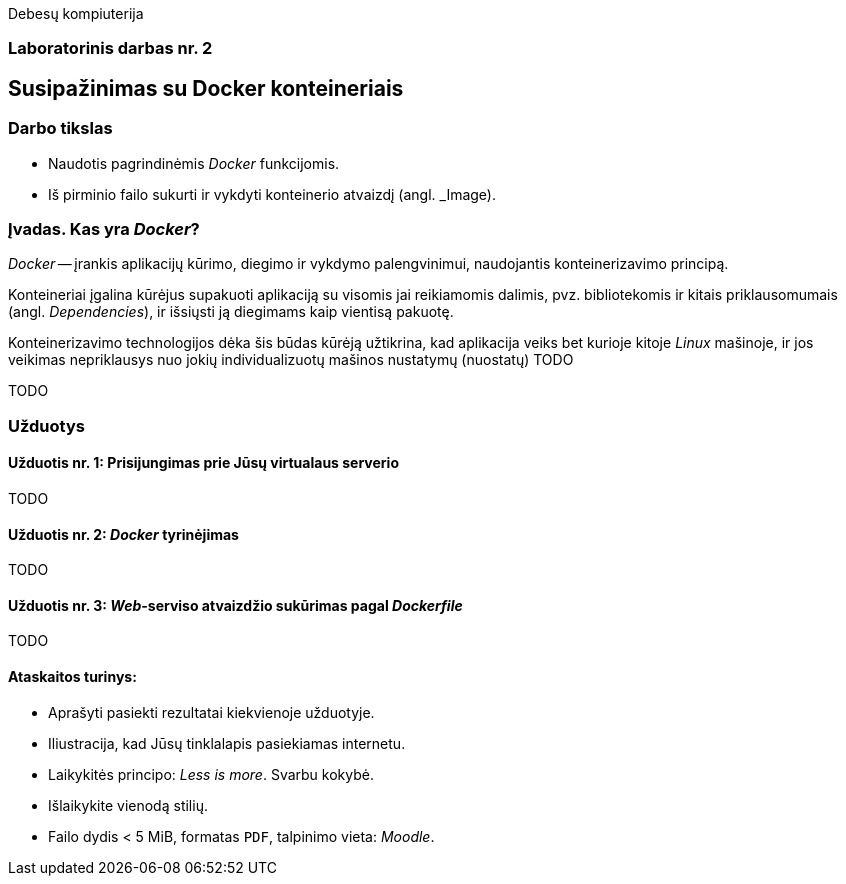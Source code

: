 Debesų kompiuterija

[.text-center]
=== Laboratorinis darbas nr. 2


[.text-center]
== Susipažinimas su Docker konteineriais


[.text-left]
=== Darbo tikslas

* Naudotis pagrindinėmis _Docker_ funkcijomis.
* Iš pirminio failo sukurti ir vykdyti konteinerio atvaizdį (angl. _Image).


[.text-left]
=== Įvadas. Kas yra _Docker_?

_Docker_ -- įrankis aplikacijų kūrimo, diegimo ir vykdymo palengvinimui, naudojantis konteinerizavimo principą.

Konteineriai įgalina kūrėjus supakuoti aplikaciją su visomis jai reikiamomis dalimis,
pvz. bibliotekomis ir kitais priklausomumais (angl. _Dependencies_),
ir išsiųsti ją diegimams kaip vientisą pakuotę.

Konteinerizavimo technologijos dėka šis būdas kūrėją užtikrina, kad aplikacija veiks bet kurioje kitoje _Linux_ mašinoje,
ir jos veikimas nepriklausys nuo jokių individualizuotų mašinos nustatymų (nuostatų) TODO


TODO

[.text-left]
=== Užduotys

==== Užduotis nr. 1: **Prisijungimas prie Jūsų virtualaus serverio**

TODO

==== Užduotis nr. 2: **_Docker_ tyrinėjimas**

TODO

==== Užduotis nr. 3: **_Web_-serviso atvaizdžio sukūrimas pagal _Dockerfile_**

TODO

==== Ataskaitos turinys:

  * Aprašyti pasiekti  rezultatai kiekvienoje užduotyje.
  * Iliustracija, kad Jūsų tinklalapis pasiekiamas internetu.
  * Laikykitės principo: _Less is more_. Svarbu kokybė.
  * Išlaikykite vienodą stilių.
  * Failo dydis < 5 MiB, formatas `PDF`, talpinimo vieta: _Moodle_.
